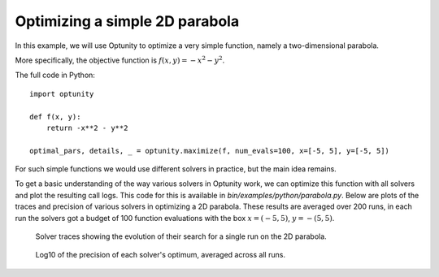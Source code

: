 Optimizing a simple 2D parabola
================================

In this example, we will use Optunity to optimize a very simple function, namely a two-dimensional parabola.

More specifically, the objective function is :math:`f(x, y) = -x^2 - y^2`.

The full code in Python::

    import optunity

    def f(x, y):
        return -x**2 - y**2

    optimal_pars, details, _ = optunity.maximize(f, num_evals=100, x=[-5, 5], y=[-5, 5])

For such simple functions we would use different solvers in practice, but the main idea remains.

To get a basic understanding of the way various solvers in Optunity work, we can optimize this function with all solvers and plot the resulting call logs.
This code for this is available in `bin/examples/python/parabola.py`. Below are plots of the traces and precision of various solvers in optimizing a 2D parabola.
These results are averaged over 200 runs, in each run the solvers got a budget of 100 function evaluations with the box :math:`x=(-5, 5)`, :math:`y=-(5, 5)`.

.. figure:: parabola_solver_traces.png

    Solver traces showing the evolution of their search for a single run on the 2D parabola.

.. figure:: parabola_solver_precision.png

    Log10 of the precision of each solver's optimum, averaged across all runs.

